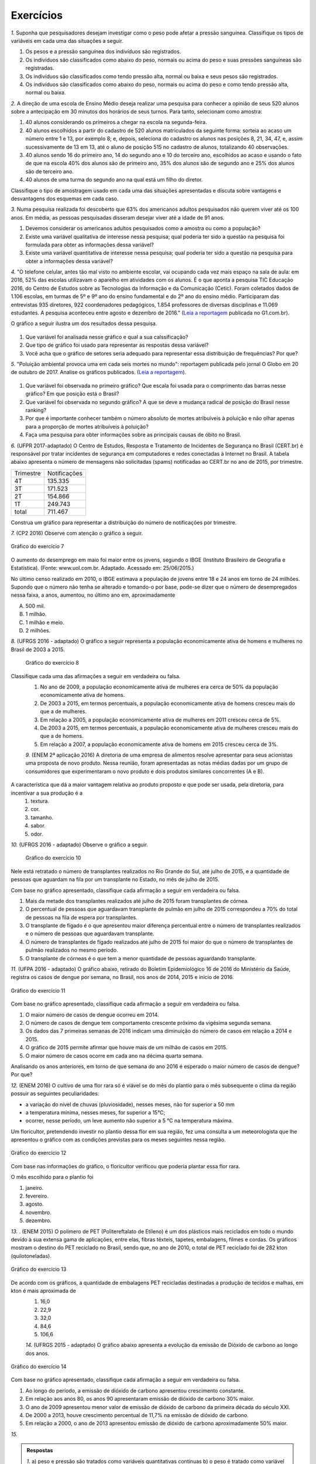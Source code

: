**********
Exercícios
**********
`1.` Suponha que pesquisadores desejam investigar como o peso pode afetar a pressão sanguínea. Classifique os tipos de variáveis em cada uma das situações a seguir.
 
#. Os pesos e a pressão sanguínea dos indivíduos são registrados.
#. Os indivíduos são classificados como abaixo do peso, normais ou acima do peso e suas pressões sanguíneas são registradas.
#. Os indivíduos são classificados como tendo pressão alta, normal ou baixa e seus pesos são registrados.
#. Os indivíduos são classificados como abaixo do peso, normais ou acima do peso e como tendo pressão alta, normal ou baixa.

`2.` A direção de uma escola de Ensino Médio deseja realizar uma pesquisa para conhecer a opinião de seus 520 alunos sobre a antecipação em 30 minutos dos horários de seus turnos. Para tanto, selecionam como amostra:

#. 40 alunos considerando os primeiros a chegar na  escola na segunda-feira.
#. 40 alunos escolhidos a partir do cadastro de 520 alunos matriculados da seguinte forma: sorteia ao acaso um número entre 1 e 13, por exemplo 8; e, depois, seleciona do cadastro os alunos nas posições 8, 21, 34, 47,  e, assim sucessivamente de 13 em 13, até o aluno de posição 515 no cadastro de alunos, totalizando 40 observações.
#. 40 alunos sendo 16 do primeiro ano, 14 do segundo ano e 10 do terceiro ano, escolhidos ao acaso e usando o fato de que na escola 40% dos alunos são de primeiro ano, 35% dos alunos são de segundo ano e 25% dos alunos são de terceiro ano.  
#. 40 alunos de uma turma do segundo ano na qual está um filho do diretor. 
 
Classifique o tipo de amostragem usado em cada uma das situações apresentadas e discuta sobre vantagens e desvantagens dos esquemas em cada caso.
   

`3.` Numa pesquisa realizada foi descoberto que 63% dos americanos adultos pesquisados não querem viver até os 100 anos. Em média, as pessoas pesquisadas disseram desejar viver até a idade de 91 anos. 

#. Devemos considerar os americanos adultos pesquisados como a amostra ou como a população?
#. Existe uma variável qualitativa de interesse nessa pesquisa; qual poderia ter sido a questão na pesquisa foi formulada para obter as informações dessa variável? 
#. Existe uma variável quantitativa de interesse nessa pesquisa; qual poderia ter sido a questão na pesquisa para obter a informações dessa variável?

.. (Elementary Statistics, Nancy Pfenning, adaptado)
 
`4.` "O telefone celular, antes tão mal visto no ambiente escolar, vai ocupando cada vez mais espaço na sala de aula: em 2016, 52% das escolas utilizavam o aparelho em atividades com os alunos. É o que aponta a pesquisa TIC Educação 2016, do Centro de Estudos sobre as Tecnologias da Informação e da Comunicação (Cetic). 
Foram coletados dados de 1.106 escolas, em turmas de 5º e 9º ano do ensino fundamental e do 2º ano do ensino médio. Participaram das entrevistas 935 diretores, 922 coordenadores pedagógicos, 1.854 professores de diversas disciplinas e 11.069 estudantes. A pesquisa aconteceu entre agosto e dezembro de 2016." (`Leia a reportagem <https://g1.globo.com/educacao/notici/52-das-instituicoes-de-educacao-basica-usam-celular-em-atividades-escolares-aponta-estudo-da-cetic.gtml>`_ publicada no G1.com.br).

O gráfico a seguir ilustra um dos resultados dessa pesquisa.


.. _fig-internet-TIC:

.. figure:: _resources/internet_TIC.png

   :width: 300pt
   :align: center

     Gráfico do exercício 4
   
   
#. Que variável foi analisada nesse gráfico e qual a sua calssificação?
#. Que tipo de gráfico foi usado para representar as respostas dessa variável?
#. Você acha que o gráfico de setores seria adequado para representar essa distribuição de frequências? Por que? 

`5.` "Poluição ambiental provoca uma em cada seis mortes no mundo": reportagem publicada pelo jornal O Globo em 20 de outubro de 2017. Analise os gráficos publicados. 
(`Leia a reportagem <https://oglobo.globo.com/sociedade/sustentabilidade/poluicao-matou-9-milhoes-de-pessoas-no-mundo-em-2015-21969023>`_).

.. _fig-ar-carregado:

.. figure:: _resources/ar_carregado.png

   :width: 300pt
   :align: center

    Gráfico do exercício 5
   
#. Que variável foi observada no primeiro gráfico? Que escala foi usada para o comprimento das barras nesse gráfico? Em que posição está o Brasil?
#. Que variável foi observada no segundo gráfico? A que se deve a mudança radical de posição do Brasil nesse ranking?
#. Por que é importante conhecer também o número absoluto de mortes atribuíveis à poluição e não olhar apenas para a proporção de mortes atribuíveis à poluição?
#. Faça uma pesquisa para obter informações sobre as principais causas de óbito no Brasil.

`6.` (UFPR 2017-adaptado)  O Centro de Estudos, Resposta e Tratamento de Incidentes de Segurança no Brasil (CERT.br) é responsável por tratar incidentes de segurança em computadores e redes conectadas à Internet no Brasil. A tabela abaixo apresenta o número de mensagens não solicitadas (spams) notificadas ao CERT.br no ano de 2015, por trimestre. 

+--------------+-------------+
| Trimestre    |Notificações |
+--------------+-------------+
| 4T           |  135.335    |
+--------------+-------------+
| 3T           |  171.523    |
+--------------+-------------+
| 2T           |    154.866  |
+--------------+-------------+
| 1T           |  249.743    |
+--------------+-------------+
|total         |  711.467    |
+--------------+-------------+
 
Construa um gráfico para representar a distribuição do número de notificações por trimestre.

`7.` (CP2 2016)  Observe com atenção o gráfico a seguir.


.. _fig-coloque-aqui-o-nome:

.. figure:: _resources/exercicio7_enunciado.png
   :width: 300pt
   :align: center

   Gráfico do exercício 7

O aumento do desemprego em maio foi maior entre os jovens, segundo o IBGE (Instituto Brasileiro de Geografia e Estatística).
(Fonte: www.uol.com.br. Adaptado. Acessado em: 25/06/2015.)

No último censo realizado em 2010, o IBGE estimava a população de jovens entre  18 e 24  anos em torno de 24 milhões. Supondo que o número não tenha se alterado e tomando-o por base, pode-se dizer que o número de desempregados nessa faixa,   a   anos, aumentou, no último ano em, aproximadamente 

(A)   500 mil.   
(B)    1 milhão.   
(C)   1 milhão e meio.   
(D)   2 milhões.   

`8.` (UFRGS 2016 - adaptado)  O gráfico a seguir representa a população economicamente ativa de homens e mulheres no Brasil de 2003 a 2015.

.. _fig-coloque-aqui-o-nome:

 .. figure:: _resources/exercicio8_enunciado.png
    :width: 300pt
    :align: center
      
    Gráfico do exercício 8
   
 
Classifique cada uma das afirmações a seguir em verdadeira ou falsa.  
 #. No ano de 2009, a população economicamente ativa de mulheres era cerca de 50% da população economicamente ativa de homens.   
 #. De 2003 a 2015, em termos percentuais, a população economicamente ativa de homens cresceu mais do que a de mulheres.   
 #. Em relação a 2005, a população economicamente ativa de mulheres em 2011 cresceu cerca de 5%.   
 #. De 2003 a 2015, em termos percentuais, a população economicamente ativa de mulheres cresceu mais do que a de homens.   
 #. Em relação a 2007, a população economicamente ativa de homens em 2015 cresceu cerca de 3%. 
 
 `9.` (ENEM 2ª aplicação 2016)  A diretoria de uma empresa de alimentos resolve apresentar para seus acionistas uma proposta de novo produto. Nessa reunião, foram apresentadas as notas médias dadas por um grupo de consumidores que experimentaram o novo produto e dois produtos similares concorrentes (A e B).
 
 
 
.. _fig-coloque-aqui-o-nome:

 .. figure:: _resources/exercicio9_enunciado_1.png
    :width: 300pt
    :align: center

     Gráfico do exercício 9
   
 
A característica que dá a maior vantagem relativa ao produto proposto e que pode ser usada, pela diretoria, para incentivar a sua produção é a 
 #. textura.   
 #. cor.   
 #. tamanho.    
 #. sabor.   
 #. odor.   
 
`10.` (UFRGS 2016 - adaptado)  Observe o gráfico a seguir.


.. _fig-coloque-aqui-o-nome:

 .. figure:: _resources/exercicio10_enunciado.png
   :width: 300pt
   :align: center

   Gráfico do exercício 10



Nele está retratado o número de transplantes realizados no Rio Grande do Sul, até julho de 2015, e a quantidade de pessoas que aguardam na fila por um transplante no Estado, no mês de julho de 2015. 

Com base no gráfico apresentado, classifique cada afirmação a seguir em verdadeira ou falsa.

#. Mais da metade dos transplantes realizados até julho de 2015 foram transplantes de córnea.   
#. O percentual de pessoas que aguardavam transplante de pulmão em julho de 2015 correspondeu a 70% do total de pessoas na fila de espera por transplantes.   
#. O transplante de fígado é o que apresentou maior diferença percentual entre o número de transplantes realizados e o número de pessoas que aguardavam transplante.   
#. O número de transplantes de fígado realizados até julho de 2015 foi maior do que o número de transplantes de pulmão realizados no mesmo período.   
#. O transplante de córneas é o que tem a menor quantidade de pessoas aguardando transplante.   

`11.` (UFPA 2016 - adaptado)  O gráfico abaixo, retirado do Boletim Epidemiológico 16 de 2016 do Ministério da Saúde, registra os casos de dengue por semana, no Brasil, nos anos de 2014, 2015 e início de 2016.


.. _fig-coloque-aqui-o-nome:

.. figure:: _resources/exercicio11_enunciado.png
   :width: 300pt
   :align: center

   Gráfico do exercício 11



Com base no gráfico apresentado, classifique cada afirmação a seguir em verdadeira ou falsa.

#. O maior número de casos de dengue ocorreu em 2014.   
#. O número de casos de dengue tem comportamento crescente próximo da vigésima segunda semana.   
#. Os dados das 7 primeiras semanas de 2016 indicam uma diminuição do número de casos em relação a 2014 e  2015.   
#. O gráfico de 2015 permite afirmar que houve mais de um milhão de casos em 2015.   
#. O maior número de casos ocorre em cada ano na décima quarta semana. 

Analisando os anos anteriores, em torno de que semana do ano 2016 é esperado o maior número de casos de dengue? Por que?

`12.` (ENEM 2016)  O cultivo de uma flor rara só é viável se do mês do plantio para o mês subsequente o clima da região possuir as seguintes peculiaridades:

- a variação do nível de chuvas (pluviosidade), nesses meses, não for superior a  50 mm
- a temperatura mínima, nesses meses, for superior a  15°C; 
- ocorrer, nesse período, um leve aumento não superior a  5 °C na temperatura máxima.

Um floricultor, pretendendo investir no plantio dessa flor em sua região, fez uma consulta a um meteorologista que lhe apresentou o gráfico com as condições previstas para os   meses seguintes nessa região.


.. _fig-coloque-aqui-o-nome:

.. figure:: _resources/exercicio12_enunciado.png
   :width: 300pt
   :align: center

   Gráfico do exercício 12



Com base nas informações do gráfico, o floricultor verificou que poderia plantar essa flor rara.

O mês escolhido para o plantio foi 

#. janeiro.   
#. fevereiro.   
#. agosto.   
#. novembro.   
#. dezembro.   

`13.` . (ENEM 2015)  O polímero de PET (Politereftalato de Etileno) é um dos plásticos mais reciclados em todo o mundo devido à sua extensa gama de aplicações, entre elas, fibras têxteis, tapetes, embalagens, filmes e cordas. Os gráficos mostram o destino do PET reciclado no Brasil, sendo que, no ano de 2010, o total de PET reciclado foi de 282 kton (quilotoneladas).


.. _fig-coloque-aqui-o-nome:

.. figure:: _resources/exercicio13_enunciado.png
   :width: 300pt
   :align: center

   Gráfico do exercício 13

De acordo com os gráficos, a quantidade de embalagens PET recicladas destinadas a produção de tecidos e malhas, em kton é mais aproximada de 
 #.  16,0
 #. 22,9
 #. 32,0
 #. 84,6
 #. 106,6
 
 `14.` (UFRGS 2015 - adaptado)  O gráfico abaixo apresenta a evolução da emissão de Dióxido de carbono ao longo dos anos.
 
 
.. _fig-coloque-aqui-o-nome:

.. figure:: _resources/exercicio14_enunciado.png
   :width: 300pt
   :align: center

   Gráfico do exercício 14
 
 
Com base no gráfico apresentado, classifique cada afirmação a seguir em verdadeira ou falsa.

#. Ao longo do período, a emissão de dióxido de carbono apresentou crescimento constante.   
#. Em relação aos anos 80, os anos 90 apresentaram emissão de dióxido de carbono 30% maior.   
#.  O ano de 2009 apresentou menor valor de emissão de dióxido de carbono da primeira década do século XXI.   
#. De 2000 a 2013, houve crescimento percentual de 11,7%  na emissão de dióxido de carbono.   
#. Em relação a 2000, o ano de 2013 apresentou emissão de dióxido de carbono aproximadamente 50%  maior.

`15.` 


    





















 




.. admonition:: Respostas 

 `1.` a) peso e pressão são tratados como variáveis quantitativas contínuas b) o peso é tratado como variável qualitativa ordinal e a pressão é tratada como variável quantitativa contínua c) o peso é tratado como variável quantitativa contínua e a pressão como variável qualitativa ordinal d) ambos são tratados como variáveis qualitativas ordinais.
   
 `2.` a) amostra de conveniência e pode apresentar uma resposta afastada da verdadeira, pois seleciona sempre os primeiros a chegar: parece haver uma tendência de que os primeiros a chegar não se oponham à antecipação de horário. b) amostragem sistemática, se os alunos no cadastro estão por ordem de matrícula na escola, esse esquema de seleção é adequado e não deve produzir um resultado ruim. c) amostragem estratificada por ano do Ensino Médio. Esse esquema parece adequado não devendo produzir um resultado afastado do verdadeiro. d) amostra de conveniência: além de ser muito pequena comparada ao tamanho da população, o resultado dessa amostra pode ser influenciado pela presença do filho do diretor nessa turma.
   
 `3.` a) amostra b) "Você deseja viver até os 100 anos?" c) "Até que idade você gostaria de viver?"
   
 `4.` a) principal equipamento usado por aluno para acessar a internet. variável qualitativa nominal. b) Gráfico de barras. c) De fato, vimos que o gráfico de setores é um gráfico adequado para representar as frequências de respostas de variáveis qualitativas, mas nesse caso, há frequências muito pequenas(1%, 2%, 5%, 6%) e essas pequenas diferenças levarão a setores pouco distinguíveis entre si. 
   
 `5.` a) países com maior número absoluto de mortes atribuíveis à poluição em 2015, que é uma variável qualitativa nominal e foi organizada no gráfico em ordem decrescente de frequência. frequência absoluta de casos. décima primeira. b) a porcentagem de mortes  atribuíveis à poluição em relação ao total de óbitos em 2015. De fato, cada óbito foi classificado em "atribuível à poluição" ou não (variável qualitativa) e em cada país calculou-se a porcentagem de óbitos atribuíveis à poluição. Trata-se de um gráfico de barras múltiplas, para comparar os diversos países em relação a essa porcentagem. A mudança radical de posição no Brasil se deve ao fato de que em relação ao total de óbitos, os atribuíveis à poluição correspondem a apenas 7,49%, não sendo esse o caso mais comum. (Pesquise na internet sobre a distribuição de óbito por causa no Brasil) c) O número absoluto é importante, por exemplo, para que seja possível fazer planejamento de alocação de recursos na saúde. 
 
 
.. admonition:: Respostas

 `6.` Escolhendo um gráfico de barras e usando porcentagem:
  .. _fig-coloque-aqui-o-nome:

   .. figure:: _resources/exercicio6_resposta.png
      :width: 200pt
      :align: center

  distribuição percentual do número de notificações por trimestre
  
      
 `7.` (b)
      
        .. math::

            \small \frac{(16,4-12,3)}{100}\cdot (24.000.000)=984.000
            
            \textsf{ que corresponde a aproximadamente 1 milhão.}    
 `8.` 
  #.  Falsa. As mulheres economicamente ativas eram cerca de 44 milhões e, os homens, cerca de 56 milhões, o que leva a concluir a população economicamente ativa de mulheres era cerca de 79% da população economicamente ativa de homens. 
  #. Falsa. Para homens cresceu de cerca de 52 milhões para cerca de 58 milhões, o que dá um crescimento percentual relativo a 2003 de cerca de 12%. Para mulheres cresceu de cerca de 37,5 milhões para cerca de 47,5 milhões, o que dá um crescimento percentual relativo a 2003 de cerca de 27%. 
  #. Falsa. Em 2005 eram cerca de 40 milhões e, em 2011, cerca de 45 milhões, o que dá um crescimento percentual relativo a 2005 de cerca de 12,5%.
  #. Verdadeira. Ver justificativa do item b.
  #. Falsa. Em 2007 eram cerca de 54 milhões e em 2015 cerca de 58 milhões, o que dá um crescimento percentual relativo a 2007 de cerca de 7%.
  
  `9.` d
   A maior vantagem relativa corresponde à maior diferença entre a nota do produto proposto e as notas dos produtos A e B de tal sorte que a nota do produto proposto seja maior do que as notas alcançadas por A  e B.  Desse modo, é fácil ver que a característica a ser escolhida é o sabor.
   
   `10.` Considerando a tabela dos percentuais (valores relativos), a única afirmação correta é a da letra (a). 
   
    +--------------+--------------+----------------+
    |Órgãos        |Transplantes  |Pessoas na fila |
    |              |  (%)         |de espera (%)   |
    +--------------+--------------+----------------+
    |Rim           |	33            |    75          |
    +--------------+--------------+----------------+
    | Fígado       |   9          |	15              |
    +--------------+--------------+----------------+
    | Pulmão       | 3            |	6               |
    +--------------+--------------+----------------+
    | Coração      |     1        |	1               |
    +--------------+--------------+----------------+
    | Rim/ pâncreas|	1             |	1               |
    +--------------+--------------+----------------+
    |Córnea        |	53            |	2               |
    +--------------+--------------+----------------+
    | Total	        | 100          | 	100            |
    +--------------+--------------+----------------+
    
   `11.` [A] Falsa. É fácil ver que em praticamente todas as semanas de 2015 o número de casos foi maior do que em 2014. [B] Falsa. Tanto em 2014 como em 2015 o comportamento é decrescente. [C] Falsa. O gráfico de 2016 está acima dos gráficos de 2014 e 2015 nas sete primeiras semanas. [D] Verdadeira. Basta observar que entre as semanas 9 e 18 o número de casos foi maior do que ou igual a 80.000. [E] Falsa. Não há informações sobre o número de casos na décima quarta semana em 2016. 
   
   `12.` [A] O único mês que satisfaz todas as condições é janeiro. Com efeito, tem-se que: 
    I. de fevereiro para março e de novembro para dezembro houve redução na temperatura máxima; 
    II. a variação da pluviosidade de agosto para setembro e de dezembro para janeiro foi maior do que  50 mm. 
    
    `13.` [C] Sendo de 37,8%  a porcentagem do total de PET reciclado para uso final têxtil, e de 30%  dessa quantidade para tecidos e malhas, segue que a resposta é dada por
    
    .. math::

       \frac{37,8}{100}\cdot \frac{30}{100}\cdot 282 \approx 32,0 \textsf{ kton}
       
    `14.` [A] Falsa, pois houve um decrescimento no período de 2008 a 2009. [B] Falsa, pois 22,3 – 19,3 não representam 30% de 19,3. [C] Falsa, pois a maior emissão ocorreu em 2013. [D] Falsa, pois 36,3 – 24,6 = 11,7, aproximadamente 50%. [E] Verdadeira, pois 36,3 – 24,6 = 11,7, aproximadamente 50% de 24,6. 


   
   





   
 
  
  

   
   

 
 

 
 

 
 



